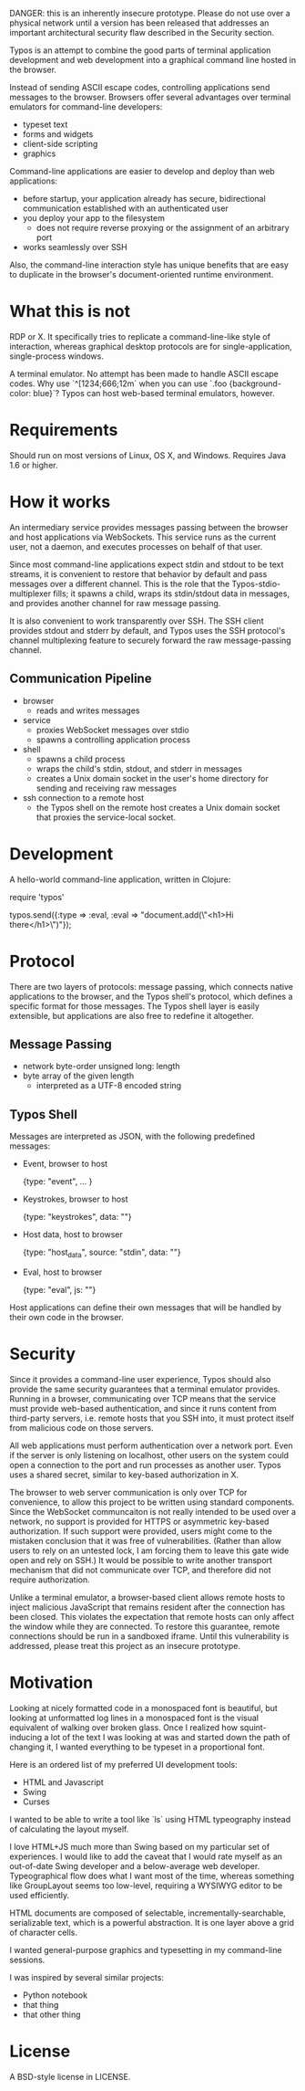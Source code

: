 
DANGER: this is an inherently insecure prototype. Please do not use
over a physical network until a version has been released that
addresses an important architectural security flaw described in the
Security section.

Typos is an attempt to combine the good parts of terminal application
development and web development into a graphical command line hosted
in the browser.

Instead of sending ASCII escape codes, controlling applications send
messages to the browser. Browsers offer several advantages over
terminal emulators for command-line developers:

- typeset text
- forms and widgets
- client-side scripting
- graphics

Command-line applications are easier to develop and deploy than web
applications:

- before startup, your application already has secure, bidirectional
  communication established with an authenticated user
- you deploy your app to the filesystem
  - does not require reverse proxying or the assignment of an
    arbitrary port
- works seamlessly over SSH

Also, the command-line interaction style has unique benefits that are
easy to duplicate in the browser's document-oriented runtime
environment.

* What this is not

RDP or X. It specifically tries to replicate a command-line-like style
of interaction, whereas graphical desktop protocols are for
single-application, single-process windows.

A terminal emulator. No attempt has been made to handle ASCII escape
codes. Why use `^[1234;666;12m` when you can use
`.foo {background-color: blue}`? Typos can host web-based terminal
emulators, however.


* Requirements

Should run on most versions of Linux, OS X, and Windows. Requires Java 1.6 or higher.

* How it works

An intermediary service provides messages passing between the browser
and host applications via WebSockets. This service runs as the current
user, not a daemon, and executes processes on behalf of that user.

Since most command-line applications expect stdin and stdout to be
text streams, it is convenient to restore that behavior by
default and pass messages over a different channel. This is the role
that the Typos-stdio-multiplexer fills; it spawns a child, wraps its
stdin/stdout data in messages, and provides another channel for raw
message passing.

It is also convenient to work transparently over SSH. The SSH client
provides stdout and stderr by default, and Typos uses the SSH
protocol's channel multiplexing feature to securely forward the raw
message-passing channel.

** Communication Pipeline

- browser
  - reads and writes messages

- service
  - proxies WebSocket messages over stdio
  - spawns a controlling application process

- shell
  - spawns a child process
  - wraps the child's stdin, stdout, and stderr in messages
  - creates a Unix domain socket in the user's home directory for
    sending and receiving raw messages

- ssh connection to a remote host
  - the Typos shell on the remote host creates a Unix domain socket
    that proxies the service-local socket.

* Development

A hello-world command-line application, written in Clojure:

    require 'typos'

    typos.send({:type => :eval, :eval => "document.add(\"<h1>Hi there</h1>\")"});

* Protocol

There are two layers of protocols: message passing, which connects
native applications to the browser, and the Typos shell's protocol,
which defines a specific format for those messages. The Typos shell
layer is easily extensible, but applications are also free to redefine
it altogether.

** Message Passing

- network byte-order unsigned long: length
- byte array of the given length
  - interpreted as a UTF-8 encoded string

** Typos Shell

Messages are interpreted as JSON, with the following predefined
messages:

- Event, browser to host

    {type: "event", ... }

- Keystrokes, browser to host

    {type: "keystrokes", data: ""}

- Host data, host to browser

    {type: "host_data", source: "stdin", data: ""}

- Eval, host to browser

    {type: "eval", js: ""}

Host applications can define their own messages that will be handled
by their own code in the browser.

* Security

Since it provides a command-line user experience, Typos should also
provide the same security guarantees that a terminal emulator
provides. Running in a browser, communicating over TCP means that the
service must provide web-based authentication, and since it runs
content from third-party servers, i.e. remote hosts that you SSH into,
it must protect itself from malicious code on those servers.

All web applications must perform authentication over a network port.
Even if the server is only listening on localhost, other users on the
system could open a connection to the port and run processes as
another user. Typos uses a shared secret, similar to key-based
authorization in X.

The browser to web server communication is only over TCP for
convenience, to allow this project to be written using standard
components. Since the WebSocket communcaiton is not really intended to
be used over a network, no support is provided for HTTPS or asymmetric
key-based authorization. If such support were provided, users might
come to the mistaken conclusion that it was free of vulnerabilities.
(Rather than allow users to rely on an untested lock, I am forcing
them to leave this gate wide open and rely on SSH.) It would be
possible to write another transport mechanism that did not communicate
over TCP, and therefore did not require authorization.

Unlike a terminal emulator, a browser-based client allows remote hosts
to inject malicious JavaScript that remains resident after the
connection has been closed. This violates the expectation that remote
hosts can only affect the window while they are connected. To restore
this guarantee, remote connections should be run in a sandboxed
iframe. Until this vulnerability is addressed, please treat this
project as an insecure prototype.

* Motivation

Looking at nicely formatted code in a monospaced font is beautiful,
but looking at unformatted log lines in a monospaced font is the
visual equivalent of walking over broken glass. Once I realized how
squint-inducing a lot of the text I was looking at was and started
down the path of changing it, I wanted everything to be typeset in a
proportional font.

Here is an ordered list of my preferred UI development tools:

- HTML and Javascript
- Swing
- Curses

I wanted to be able to write a tool like `ls` using HTML typeography
instead of calculating the layout myself.

I love HTML+JS much more than Swing based on my particular set of
experiences. I would like to add the caveat that I would rate myself
as an out-of-date Swing developer and a below-average web developer.
Typeographical flow does what I want most of the time, whereas
something like GroupLayout seems too low-level, requiring a WYSIWYG
editor to be used efficiently.

HTML documents are composed of selectable, incrementally-searchable,
serializable text, which is a powerful abstraction. It is one layer
above a grid of character cells.

I wanted general-purpose graphics and typesetting in my command-line
sessions.

I was inspired by several similar projects:

- Python notebook
- that thing
- that other thing

* License

A BSD-style license in LICENSE.
